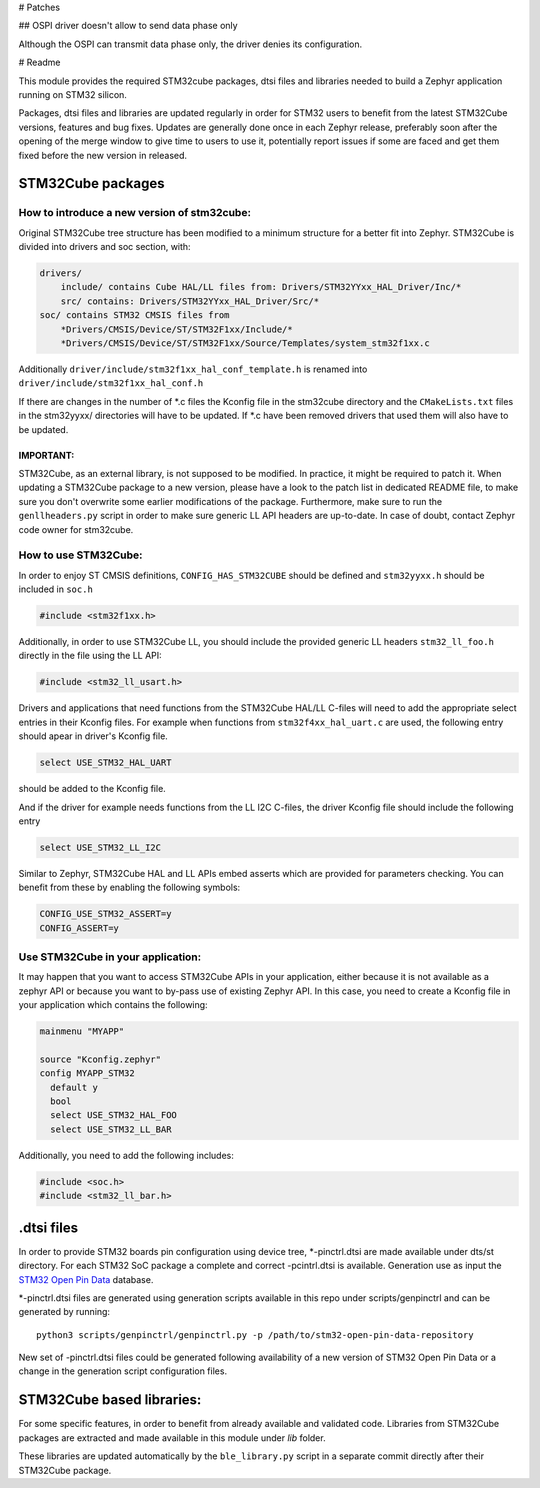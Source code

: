 # Patches

## OSPI driver doesn't allow to send data phase only

Although the OSPI can transmit data phase only, the driver denies its configuration.

# Readme

This module provides the required STM32cube packages, dtsi files and libraries
needed to build a Zephyr application running on STM32 silicon.

Packages, dtsi files and libraries are updated regularly in order for STM32
users to benefit from the latest STM32Cube versions, features and bug fixes.
Updates are generally done once in each Zephyr release, preferably soon after
the opening of the merge window to give time to users to use it, potentially
report issues if some are faced and get them fixed before the new version in
released.

STM32Cube packages
******************

How to introduce a new version of stm32cube:
============================================
Original STM32Cube tree structure has been modified to a minimum
structure for a better fit into Zephyr.
STM32Cube is divided into drivers and soc section, with:

.. code-block:: none

   drivers/
       include/ contains Cube HAL/LL files from: Drivers/STM32YYxx_HAL_Driver/Inc/*
       src/ contains: Drivers/STM32YYxx_HAL_Driver/Src/*
   soc/ contains STM32 CMSIS files from
       *Drivers/CMSIS/Device/ST/STM32F1xx/Include/*
       *Drivers/CMSIS/Device/ST/STM32F1xx/Source/Templates/system_stm32f1xx.c

Additionally ``driver/include/stm32f1xx_hal_conf_template.h`` is renamed into
``driver/include/stm32f1xx_hal_conf.h``

If there are changes in the number of *.c files the Kconfig file in the
stm32cube directory and the ``CMakeLists.txt`` files in the stm32yyxx/ directories
will have to be updated. If *.c have been removed drivers that used them will
also have to be updated.

IMPORTANT:
----------
STM32Cube, as an external library, is not supposed to be modified.
In practice, it might be required to patch it.
When updating a STM32Cube package to a new version, please have a look
to the patch list in dedicated README file, to make sure you don't overwrite
some earlier modifications of the package. Furthermore, make sure to run the
``genllheaders.py`` script in order to make sure generic LL API headers are
up-to-date.
In case of doubt, contact Zephyr code owner for stm32cube.


How to use STM32Cube:
=====================
In order to enjoy ST CMSIS definitions, ``CONFIG_HAS_STM32CUBE`` should be defined
and ``stm32yyxx.h`` should be included in ``soc.h``

.. code-block:: c

   #include <stm32f1xx.h>

Additionally, in order to use STM32Cube LL, you should include the provided
generic LL headers ``stm32_ll_foo.h`` directly in the file using the LL API:

.. code-block:: c

   #include <stm32_ll_usart.h>

Drivers and applications that need functions from the STM32Cube HAL/LL C-files
will need to add the appropriate select entries in their Kconfig files.
For example when functions from ``stm32f4xx_hal_uart.c`` are used, the following
entry should apear in driver's Kconfig file.

.. code-block:: none

	select USE_STM32_HAL_UART

should be added to the Kconfig file.


And if the driver for example needs functions from the LL I2C C-files, the
driver Kconfig file should include the following entry

.. code-block:: none

	select USE_STM32_LL_I2C


Similar to Zephyr, STM32Cube HAL and LL APIs embed asserts which are
provided for parameters checking. You can benefit from these by enabling
the following symbols:

.. code-block:: none

     CONFIG_USE_STM32_ASSERT=y
     CONFIG_ASSERT=y


Use STM32Cube in your application:
==================================
It may happen that you want to access STM32Cube APIs in your application,
either because it is not available as a zephyr API or because you want to
by-pass use of existing Zephyr API.
In this case, you need to create a Kconfig file in your application which
contains the following:

.. code-block:: none

   mainmenu "MYAPP"

   source "Kconfig.zephyr"
   config MYAPP_STM32
     default y
     bool
     select USE_STM32_HAL_FOO
     select USE_STM32_LL_BAR

Additionally, you need to add the following includes:

.. code-block:: c

   #include <soc.h>
   #include <stm32_ll_bar.h>

.dtsi files
***********

In order to provide STM32 boards pin configuration using device tree,
*-pinctrl.dtsi are made available under dts/st directory. For each STM32 SoC
package a complete and correct -pcintrl.dtsi is available. Generation use as
input the `STM32 Open Pin Data <https://github.com/STMicroelectronics/STM32_open_pin_data>`_
database.

*-pinctrl.dtsi files are generated using generation scripts available in this
repo under scripts/genpinctrl and can be generated by running::

   python3 scripts/genpinctrl/genpinctrl.py -p /path/to/stm32-open-pin-data-repository

New set of -pinctrl.dtsi files could be generated following availability of a
new version of STM32 Open Pin Data or a change in the generation script
configuration files.

STM32Cube based libraries:
**************************

For some specific features, in order to benefit from already available and
validated code. Libraries from STM32Cube packages are extracted and made
available in this module under `lib` folder.

These libraries are updated automatically by the ``ble_library.py`` script in a separate commit
directly after their STM32Cube package.
